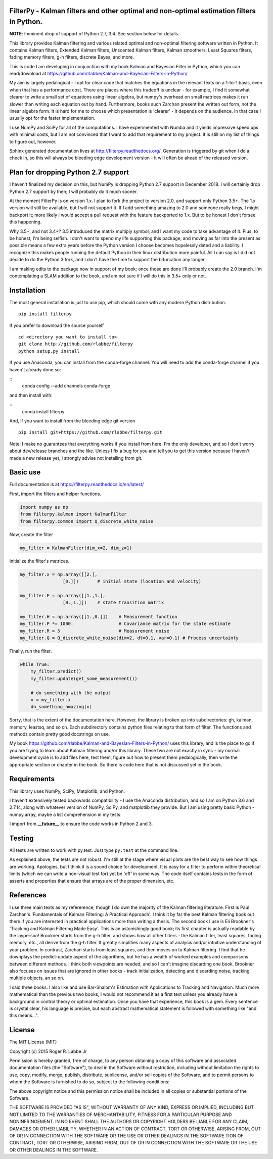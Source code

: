 FilterPy - Kalman filters and other optimal and non-optimal estimation filters in Python.
-----------------------------------------------------------------------------------------

.. image:: https://img.shields.io/pypi/v/filterpy.svg
        :target: https://pypi.python.org/pypi/filterpy
        
.. image:: https://readthedocs.org/projects/pip/badge/?version=latest&style=flat
        :target: https://filterpy.readthedocs.io/en/latest/        
     

**NOTE**: Imminent drop of support of Python 2.7, 3.4. See section below for details.

This library provides Kalman filtering and various related optimal and
non-optimal filtering software written in Python. It contains Kalman
filters, Extended Kalman filters, Unscented Kalman filters, Kalman
smoothers, Least Squares filters, fading memory filters, g-h filters,
discrete Bayes, and more.

This is code I am developing in conjunction with my book Kalman and
Bayesian Filter in Python, which you can read/download at
https://github.com/rlabbe/Kalman-and-Bayesian-Filters-in-Python/

My aim is largely pedalogical - I opt for clear code that matches the
equations in the relevant texts on a 1-to-1 basis, even when that has a
performance cost. There are places where this tradeoff is unclear - for
example, I find it somewhat clearer to write a small set of equations
using linear algebra, but numpy's overhead on small matrices makes it
run slower than writing each equation out by hand. Furthermore, books
such Zarchan present the written out form, not the linear algebra form.
It is hard for me to choose which presentation is 'clearer' - it depends
on the audience. In that case I usually opt for the faster implementation.

I use NumPy and SciPy for all of the computations. I have experimented
with Numba and it yields impressive speed ups with minimal costs, but I 
am not convinced that I want to add that requirement to my project. It 
is still on my list of things to figure out, however.

Sphinx generated documentation lives at http://filterpy.readthedocs.org/.
Generation is triggered by git when I do a check in, so this will always
be bleeding edge development version - it will often be ahead of the
released version. 


Plan for dropping Python 2.7 support
------------------------------------

I haven't finalized my decision on this, but NumPy is dropping
Python 2.7 support in December 2018. I will certainly drop Python
2.7 support by then; I will probably do it much sooner.

At the moment FilterPy is on version 1.x. I plan to fork the project
to version 2.0, and support only Python 3.5+. The 1.x version 
will still be available, but I will not support it. If I add something
amazing to 2.0 and someone really begs, I might backport it; more
likely I would accept a pull request with the feature backported
to 1.x. But to be honest I don't forsee this happening.

Why 3.5+, and not 3.4+? 3.5 introduced the matrix multiply symbol,
and I want my code to take advantage of it. Plus, to be honest,
I'm being selfish. I don't want to spend my life supporting this
package, and moving as far into the present as possible means
a few extra years before the Python version I choose becomes
hopelessly dated and a liability. I recognize this makes people
running the default Python in their linux distribution more
painful. All I can say is I did not decide to do the Python
3 fork, and I don't have the time to support the bifurcation
any longer.

I am making edits to the package now in support of my book;
once those are done I'll probably create the 2.0 branch. 
I'm contemplating a SLAM addition to the book, and am not
sure if I will do this in 3.5+ only or not.


Installation
------------

The most general installation is just to use pip, which should come with
any modern Python distribution.

.. image:: https://img.shields.io/pypi/v/filterpy.svg
        :target: https://pypi.python.org/pypi/filterpy
        
::

    pip install filterpy

If you prefer to download the source yourself

::

    cd <directory you want to install to>
    git clone http://github.com/rlabbe/filterpy
    python setup.py install

If you use Anaconda, you can install from the conda-forge channel. You
will need to add the conda-forge channel if you haven't already done so:

::
    conda config --add channels conda-forge
    
and then install with:

::
    conda install filterpy
    
    
And, if you want to install from the bleeding edge git version

::

    pip install git+https://github.com/rlabbe/filterpy.git

Note: I make no guarantees that everything works if you install from here.
I'm the only developer, and so I don't worry about dev/release branches and
the like. Unless I fix a bug for you and tell you to get this version because
I haven't made a new release yet, I strongly advise not installing from git.


    

Basic use
---------

Full documentation is at
https://filterpy.readthedocs.io/en/latest/


First, import the filters and helper functions.

.. code-block:: python

    import numpy as np
    from filterpy.kalman import KalmanFilter
    from filterpy.common import Q_discrete_white_noise

Now, create the filter

.. code-block:: python

    my_filter = KalmanFilter(dim_x=2, dim_z=1)


Initialize the filter's matrices.

.. code-block:: python

    my_filter.x = np.array([[2.],
                    [0.]])       # initial state (location and velocity)

    my_filter.F = np.array([[1.,1.],
                    [0.,1.]])    # state transition matrix

    my_filter.H = np.array([[1.,0.]])    # Measurement function
    my_filter.P *= 1000.                 # Covariance matrix for the state estimate
    my_filter.R = 5                      # Measurement noise
    my_filter.Q = Q_discrete_white_noise(dim=2, dt=0.1, var=0.1) # Process uncertainty


Finally, run the filter.

.. code-block:: python

    while True:
        my_filter.predict()
        my_filter.update(get_some_measurement())

        # do something with the output
        x = my_filter.x
        do_something_amazing(x)

Sorry, that is the extent of the documentation here. However, the library
is broken up into subdirectories: gh, kalman, memory, leastsq, and so on.
Each subdirectory contains python files relating to that form of filter.
The functions and methods contain pretty good docstrings on use.

My book https://github.com/rlabbe/Kalman-and-Bayesian-Filters-in-Python/
uses this library, and is the place to go if you are trying to learn
about Kalman filtering and/or this library. These two are not exactly in 
sync - my normal development cycle is to add files here, test them, figure 
out how to present them pedalogically, then write the appropriate section
or chapter in the book. So there is code here that is not discussed
yet in the book.


Requirements
------------

This library uses NumPy, SciPy, Matplotlib, and Python. 

I haven't extensively tested backwards compatibility - I use the
Anaconda distribution, and so I am on Python 3.6 and 2.7.14, along with
whatever version of NumPy, SciPy, and matplotlib they provide. But I am
using pretty basic Python - numpy.array, maybe a list comprehension in
my tests.

I import from **__future__** to ensure the code works in Python 2 and 3.


Testing
-------

All tests are written to work with py.test. Just type ``py.test`` at the
command line.

As explained above, the tests are not robust. I'm still at the stage
where visual plots are the best way to see how things are working.
Apologies, but I think it is a sound choice for development. It is easy
for a filter to perform within theoretical limits (which we can write a
non-visual test for) yet be 'off' in some way. The code itself contains
tests in the form of asserts and properties that ensure that arrays are
of the proper dimension, etc.

References
----------

I use three main texts as my refererence, though I do own the majority
of the Kalman filtering literature. First is Paul Zarchan's
'Fundamentals of Kalman Filtering: A Practical Approach'. I think it by
far the best Kalman filtering book out there if you are interested in
practical applications more than writing a thesis. The second book I use
is Eli Brookner's 'Tracking and Kalman Filtering Made Easy'. This is an
astonishingly good book; its first chapter is actually readable by the
layperson! Brookner starts from the g-h filter, and shows how all other
filters - the Kalman filter, least squares, fading memory, etc., all
derive from the g-h filter. It greatly simplifies many aspects of
analysis and/or intuitive understanding of your problem. In contrast,
Zarchan starts from least squares, and then moves on to Kalman
filtering. I find that he downplays the predict-update aspect of the
algorithms, but he has a wealth of worked examples and comparisons
between different methods. I think both viewpoints are needed, and so I
can't imagine discarding one book. Brookner also focuses on issues that
are ignored in other books - track initialization, detecting and
discarding noise, tracking multiple objects, an so on.

I said three books. I also like and use Bar-Shalom's Estimation with
Applications to Tracking and Navigation. Much more mathematical than the
previous two books, I would not recommend it as a first text unless you
already have a background in control theory or optimal estimation. Once
you have that experience, this book is a gem. Every sentence is crystal
clear, his language is precise, but each abstract mathematical statement
is followed with something like "and this means...".


License
-------
.. image:: https://anaconda.org/rlabbe/filterpy/badges/license.svg   :target: https://anaconda.org/rlabbe/filterpy

The MIT License (MIT)

Copyright (c) 2015 Roger R. Labbe Jr

Permission is hereby granted, free of charge, to any person obtaining a copy
of this software and associated documentation files (the "Software"), to deal
in the Software without restriction, including without limitation the rights
to use, copy, modify, merge, publish, distribute, sublicense, and/or sell
copies of the Software, and to permit persons to whom the Software is
furnished to do so, subject to the following conditions:

The above copyright notice and this permission notice shall be included in
all copies or substantial portions of the Software.

THE SOFTWARE IS PROVIDED "AS IS", WITHOUT WARRANTY OF ANY KIND, EXPRESS OR
IMPLIED, INCLUDING BUT NOT LIMITED TO THE WARRANTIES OF MERCHANTABILITY,
FITNESS FOR A PARTICULAR PURPOSE AND NONINFRINGEMENT. IN NO EVENT SHALL THE
AUTHORS OR COPYRIGHT HOLDERS BE LIABLE FOR ANY CLAIM, DAMAGES OR OTHER
LIABILITY, WHETHER IN AN ACTION OF CONTRACT, TORT OR OTHERWISE, ARISING FROM,
OUT OF OR IN CONNECTION WITH THE SOFTWARE OR THE USE OR OTHER DEALINGS IN
THE SOFTWARE.TION OF CONTRACT,
TORT OR OTHERWISE, ARISING FROM, OUT OF OR IN CONNECTION WITH THE
SOFTWARE OR THE USE OR OTHER DEALINGS IN THE SOFTWARE.
